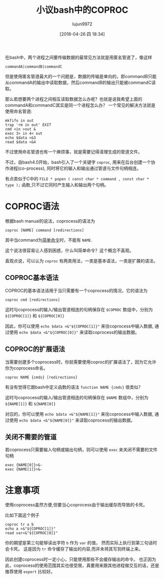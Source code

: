 #+TITLE: 小议bash中的COPROC
#+AUTHOR: lujun9972
#+TAGS: 编程之旅,bash
#+DATE: [2018-04-26 四 18:34]
#+LANGUAGE:  zh-CN
#+OPTIONS:  H:6 num:nil toc:t \n:nil ::t |:t ^:nil -:nil f:t *:t <:nil

在bash中，两个进程之间要传输数据的最常见方法就是用匿名管道了，像这样
#+BEGIN_SRC shell
  commandA|commandB|commandC
#+END_SRC

但是使用匿名管道最大的一个问题是，数据的传输是单向的，即commandB只能从commandA的输出中读取数据，然后commandB的输出只能被commandC读取。

那么若想要两个进程之间相互读取数据怎么办呢？也就是说我希望上面的commandA和commandC其实是同一个进程怎么办？
一个常见的解决方法就是使用命名管道:
#+BEGIN_SRC shell
  mkfifo in out
  trap 'rm in out' EXIT
  cmd <in >out &
  exec 3> in 4< out
  echo $data >&3
  read $data <&4
#+END_SRC

不过使用命名管道也有一个麻烦事，就是需要记得清理生成的管道文件。

不过，自bash4.0开始，bash引入了一个关键字 =coproc=, 用来在后台创建一个协作进程(co-process), 同时将它的输入和输出通过管道与文件句柄相连。

有点类似于C中的 =FILE * popen ( const char * command , const char * type );= 函数,只不过它同时产生输入和输出两个句柄。

* COPROC语法

根据bash manual的说法，coprocess的语法为
#+BEGIN_SRC shell
  coproc [NAME] command [redirections]
#+END_SRC
其中当command为[[https://www.gnu.org/software/bash/manual/html_node/Simple-Commands.html#Simple-Commands][简单命令]]时，不能有 =NAME=. 

这个说法很容易让人感到困惑，什么叫简单命令？这个概念不直观。

直观点说，可以认为 =coproc= 有两类用法，一类是基本语法，一类是扩展的语法。

** COPROC基本语法
COPROC的基本语法适用于当只需要有一个coprocess的情况，它的语法为
#+BEGIN_SRC shell
  coproc cmd [redirections]
#+END_SRC

这时与coprocess的输入/输出管道相连的句柄保存在 =$COPROC= 数组中，分别为 =${COPROC[1]}= 和 =${COPROC[0]}=

因此，你可以使用 =echo $data >&"${COPROC[1]}"= 来往coprocess中输入数据,
通过使用 =echo $data <&"${COPROC[0]}"= 来读取coprocess的输出数据。

** COPROC的扩展语法
当需要创建多个coprocess时，你就需要使用coproc的扩展语法了，因为它允许你为coprocess命名。
#+BEGIN_SRC shell
  coproc NAME {cmds} [redirections]
#+END_SRC

有没有觉得它跟bash中定义函数的语法 =function NAME {cmds}= 很类似？

这时与coprocess的输入/输出管道相连的句柄保存在 =$NAME= 数组中，分别为 =${NAME[1]}= 和 =${NAME[0]}=

对应的，你可以使用 =echo $data >&"${NAME[1]}"= 来往coprocess中输入数据,
通过使用 =echo $data <&"${NAME[0]}"= 来读取coprocess的输出数据。

** 关闭不需要的管道

若coprocess只需要输入句柄或输出句柄，则可以使用 =exec= 来关闭不需要的文件句柄
#+BEGIN_SRC shell
  exec {NAME[0]}>&-
  exec {NAME[1]}>&-
#+END_SRC

* 注意事项

使用coprocess虽然方便,但要当心coprocess由于输出缓存而导致的卡死。

比如下面这个例子
#+BEGIN_SRC shell
  coproc tr a b
  echo a >&"${COPROC[1]}"
  read var<&"${COPROC[0]}"
#+END_SRC

你的期望是第三句能够读出字符 =b= 作为 =var= 的值， 然而实际上执行到第三句话时会卡死。
这是因为 =tr= 命令缓存了输出的内容,而并未将其写到终端上来。

因此创建coprocess时一定小心，只能使用那些不会缓存输出的命令。
也正因为此，coprocess的使用范围其实也很受限，真要用来跟其他进程做交互的话，还是推荐使用 =expert= 比较好。
